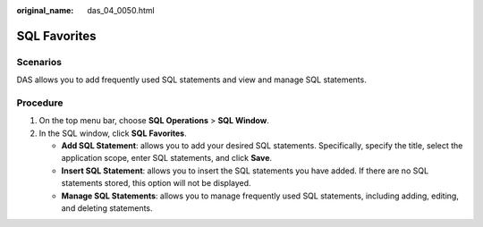:original_name: das_04_0050.html

.. _das_04_0050:

SQL Favorites
=============

Scenarios
---------

DAS allows you to add frequently used SQL statements and view and manage SQL statements.

Procedure
---------

#. On the top menu bar, choose **SQL Operations** > **SQL Window**.
#. In the SQL window, click **SQL Favorites**.

   -  **Add SQL Statement**: allows you to add your desired SQL statements. Specifically, specify the title, select the application scope, enter SQL statements, and click **Save**.
   -  **Insert SQL Statement**: allows you to insert the SQL statements you have added. If there are no SQL statements stored, this option will not be displayed.
   -  **Manage SQL Statements**: allows you to manage frequently used SQL statements, including adding, editing, and deleting statements.
